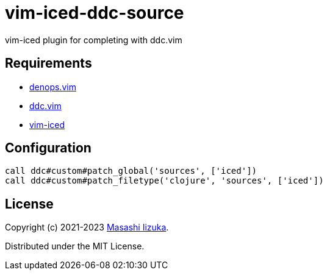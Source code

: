 = vim-iced-ddc-source

vim-iced plugin for completing with ddc.vim

== Requirements

* https://github.com/vim-denops/denops.vim[denops.vim]
* https://github.com/Shougo/ddc.vim[ddc.vim]
* https://github.com/liquidz/vim-iced[vim-iced]

== Configuration

[source,vim]
----
call ddc#custom#patch_global('sources', ['iced'])
call ddc#custom#patch_filetype('clojure', 'sources', ['iced'])
----

== License

Copyright (c) 2021-2023 http://twitter.com/uochan[Masashi Iizuka].

Distributed under the MIT License.
